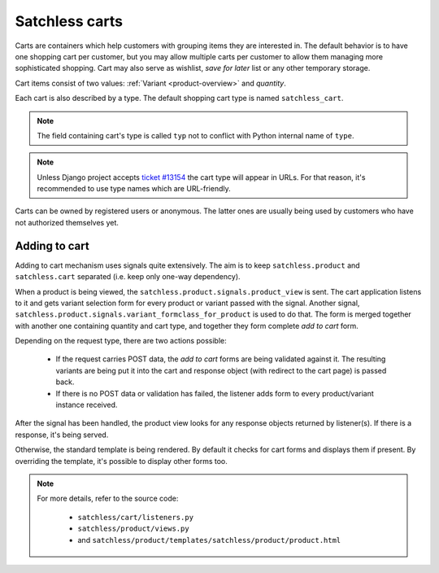 .. _cart-overview:

===============
Satchless carts
===============

Carts are containers which help customers with grouping items they are
interested in. The default behavior is to have one shopping cart per
customer, but you may allow multiple carts per customer to allow them
managing more sophisticated shopping. Cart may also serve as wishlist,
*save for later* list or any other temporary storage.

Cart items consist of two values: :ref:`Variant <product-overview>` and
*quantity*.

Each cart is also described by a type. The default shopping cart
type is named ``satchless_cart``.

.. note::
   The field containing cart's type is called ``typ`` not to conflict with
   Python internal name of ``type``.

.. note::
   Unless Django project accepts `ticket #13154`_ the cart type will appear
   in URLs. For that reason, it's recommended to use type names which are
   URL-friendly.

.. _`ticket #13154`: http://code.djangoproject.com/ticket/13154

Carts can be owned by registered users or anonymous. The latter ones are
usually being used by customers who have not authorized themselves yet.

Adding to cart
--------------

Adding to cart mechanism uses signals quite extensively. The aim is to keep
``satchless.product`` and ``satchless.cart`` separated (i.e. keep only one-way
dependency).

When a product is being viewed, the ``satchless.product.signals.product_view``
is sent. The cart application listens to it and gets variant selection form for
every product or variant passed with the signal. Another signal,
``satchless.product.signals.variant_formclass_for_product`` is used to do that.
The form is merged together with another one containing quantity and cart type,
and together they form complete *add to cart* form.

Depending on the request type, there are two actions possible:

    * If the request carries POST data, the *add to cart* forms are being
      validated against it. The resulting variants are being put it into the
      cart and response object (with redirect to the cart page) is passed back.

    * If there is no POST data or validation has failed, the listener adds
      form to every product/variant instance received.

After the signal has been handled, the product view looks for any response
objects returned by listener(s). If there is a response, it's being served.

Otherwise, the standard template is being rendered. By default it checks for
cart forms and displays them if present. By overriding the template, it's
possible to display other forms too.

.. note::
   For more details, refer to the source code:

    * ``satchless/cart/listeners.py``
    * ``satchless/product/views.py``
    * and ``satchless/product/templates/satchless/product/product.html``

